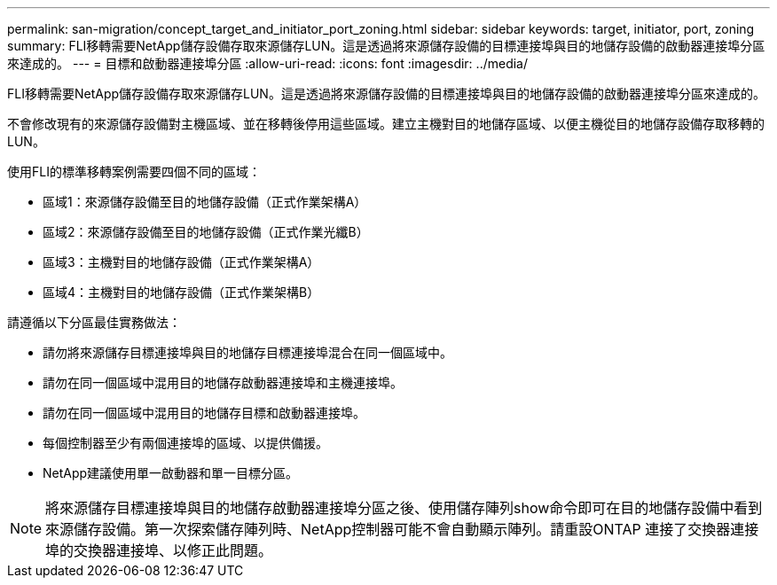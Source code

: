 ---
permalink: san-migration/concept_target_and_initiator_port_zoning.html 
sidebar: sidebar 
keywords: target, initiator, port, zoning 
summary: FLI移轉需要NetApp儲存設備存取來源儲存LUN。這是透過將來源儲存設備的目標連接埠與目的地儲存設備的啟動器連接埠分區來達成的。 
---
= 目標和啟動器連接埠分區
:allow-uri-read: 
:icons: font
:imagesdir: ../media/


[role="lead"]
FLI移轉需要NetApp儲存設備存取來源儲存LUN。這是透過將來源儲存設備的目標連接埠與目的地儲存設備的啟動器連接埠分區來達成的。

不會修改現有的來源儲存設備對主機區域、並在移轉後停用這些區域。建立主機對目的地儲存區域、以便主機從目的地儲存設備存取移轉的LUN。

使用FLI的標準移轉案例需要四個不同的區域：

* 區域1：來源儲存設備至目的地儲存設備（正式作業架構A）
* 區域2：來源儲存設備至目的地儲存設備（正式作業光纖B）
* 區域3：主機對目的地儲存設備（正式作業架構A）
* 區域4：主機對目的地儲存設備（正式作業架構B）


請遵循以下分區最佳實務做法：

* 請勿將來源儲存目標連接埠與目的地儲存目標連接埠混合在同一個區域中。
* 請勿在同一個區域中混用目的地儲存啟動器連接埠和主機連接埠。
* 請勿在同一個區域中混用目的地儲存目標和啟動器連接埠。
* 每個控制器至少有兩個連接埠的區域、以提供備援。
* NetApp建議使用單一啟動器和單一目標分區。


[NOTE]
====
將來源儲存目標連接埠與目的地儲存啟動器連接埠分區之後、使用儲存陣列show命令即可在目的地儲存設備中看到來源儲存設備。第一次探索儲存陣列時、NetApp控制器可能不會自動顯示陣列。請重設ONTAP 連接了交換器連接埠的交換器連接埠、以修正此問題。

====